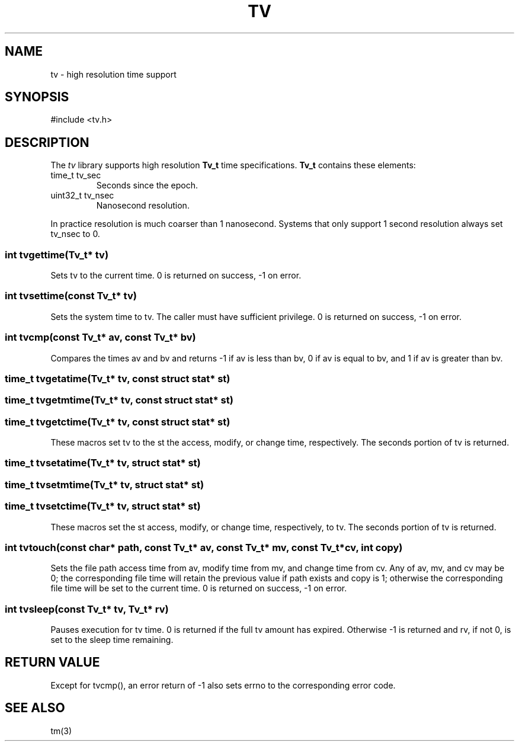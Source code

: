 .fp 5 CW
.de Af
.ds ;G \\*(;G\\f\\$1\\$3\\f\\$2
.if !\\$4 .Af \\$2 \\$1 "\\$4" "\\$5" "\\$6" "\\$7" "\\$8" "\\$9"
..
.de aF
.ie \\$3 .ft \\$1
.el \{\
.ds ;G \&
.nr ;G \\n(.f
.Af "\\$1" "\\$2" "\\$3" "\\$4" "\\$5" "\\$6" "\\$7" "\\$8" "\\$9"
\\*(;G
.ft \\n(;G \}
..
.de L
.aF 5 \\n(.f "\\$1" "\\$2" "\\$3" "\\$4" "\\$5" "\\$6" "\\$7"
..
.de LR
.aF 5 1 "\\$1" "\\$2" "\\$3" "\\$4" "\\$5" "\\$6" "\\$7"
..
.de RL
.aF 1 5 "\\$1" "\\$2" "\\$3" "\\$4" "\\$5" "\\$6" "\\$7"
..
.de EX		\" start example
.ta 1i 2i 3i 4i 5i 6i
.PP
.RS
.PD 0
.ft 5
.nf
..
.de EE		\" end example
.fi
.ft
.PD
.RE
.PP
..
.TH TV 3
.SH NAME
tv \- high resolution time support
.SH SYNOPSIS
.L "#include <tv.h>"
.SH DESCRIPTION
The
.I tv
library supports high resolution
.B Tv_t
time specifications.
.B Tv_t
contains these elements:
.TP
.L "time_t tv_sec"
Seconds since the epoch.
.TP
.L "uint32_t tv_nsec"
Nanosecond resolution.
.PP
In practice resolution is much coarser than 1 nanosecond.
Systems that only support 1 second resolution always set
.L tv_nsec
to 0.
.SS "int tvgettime(Tv_t* tv)"
Sets
.L tv
to the current time.
.L 0
is returned on success,
.L -1
on error.
.SS "int tvsettime(const Tv_t* tv)"
Sets the system time to
.LR tv .
The caller must have sufficient privilege.
.L 0
is returned on success,
.L -1
on error.
.SS "int tvcmp(const Tv_t* av, const Tv_t* bv)"
Compares the times
.L av
and
.L bv
and returns
.L -1
if
.L av
is less than
.LR bv ,
.L 0
if
.L av
is equal to
.LR bv ,
and
.L 1
if
.L av
is greater than
.LR bv .
.SS "time_t tvgetatime(Tv_t* tv, const struct stat* st)"
.SS "time_t tvgetmtime(Tv_t* tv, const struct stat* st)"
.SS "time_t tvgetctime(Tv_t* tv, const struct stat* st)"
These macros set
.L tv
to the
.L st
the access, modify, or change time, respectively.
The seconds portion of
.L tv
is returned.
.SS "time_t tvsetatime(Tv_t* tv, struct stat* st)"
.SS "time_t tvsetmtime(Tv_t* tv, struct stat* st)"
.SS "time_t tvsetctime(Tv_t* tv, struct stat* st)"
These macros set the
.L st
access, modify, or change time, respectively, to
.LR tv .
The seconds portion of
.L tv
is returned.
.SS "int tvtouch(const char* path, const Tv_t* av, const Tv_t* mv, const Tv_t* cv, int copy)"
Sets the file
.L path
access time from
.LR av ,
modify time from
.LR mv ,
and change time from
.LR cv .
Any of
.LR av ,
.LR mv ,
and
.L cv
may be 0; the corresponding file time will retain the previous value if
.L path
exists and
.L copy
is
.L 1 ;
otherwise the corresponding file time will be set to the current time.
.L 0
is returned on success,
.L -1
on error.
.SS "int tvsleep(const Tv_t* tv, Tv_t* rv)"
Pauses execution for
.L tv
time.
.L 0
is returned if the full
.L tv
amount has expired.
Otherwise
.L -1
is returned and
.LR rv ,
if not 0, is set to the sleep time remaining.
.SH "RETURN VALUE"
Except for
.LR tvcmp() ,
an error return of
.L -1
also sets
.L errno
to the corresponding error code.
.SH "SEE ALSO"
tm(3)

